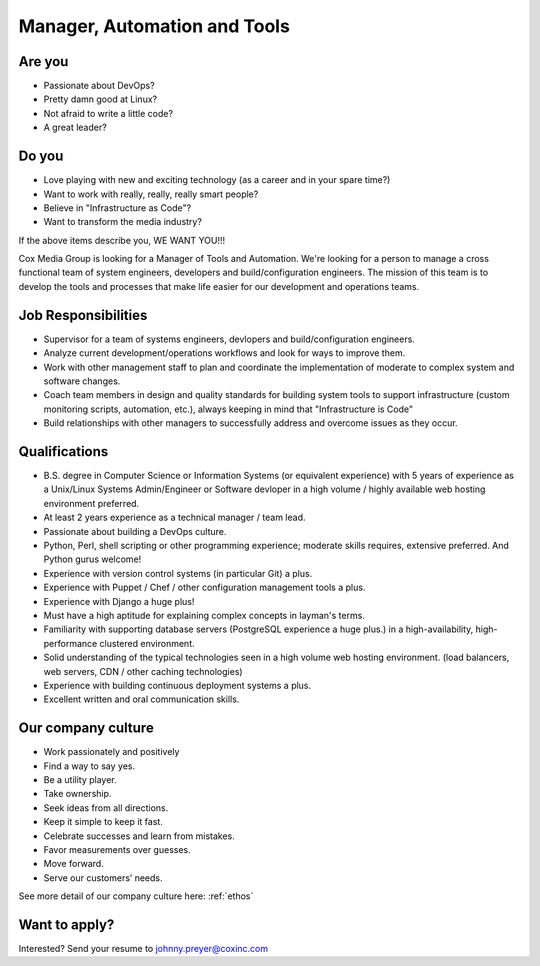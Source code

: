 Manager, Automation and Tools
---------------------------------

Are you
===========

* Passionate about DevOps?
* Pretty damn good at Linux?
* Not afraid to write a little code?
* A great leader?

Do you
=========

* Love playing with new and exciting technology (as a career and in your spare time?)
* Want to work with really, really, really smart people?
* Believe in "Infrastructure as Code"?
* Want to transform the media industry?

If the above items describe you, WE WANT YOU!!!

Cox Media Group is looking for a Manager of Tools and Automation.  We're looking for a person to manage a cross functional team of system engineers, developers and build/configuration engineers.  The mission of this team is to develop the tools and processes that make life easier for our development and operations teams.

Job Responsibilities
======================

* Supervisor for a team of systems engineers, devlopers and build/configuration engineers.
* Analyze current development/operations workflows and look for ways to improve them.
* Work with other management staff to plan and coordinate the implementation of moderate to complex system and software changes.
* Coach team members in design and quality standards for building system tools to support infrastructure (custom monitoring scripts, automation, etc.), always keeping in mind that "Infrastructure is Code"
* Build relationships with other managers to successfully address and overcome issues as they occur.

Qualifications
================

* B.S. degree in Computer Science or Information Systems (or equivalent experience) with 5 years of experience as a Unix/Linux Systems Admin/Engineer or Software devloper in a high volume / highly available web hosting environment preferred.
* At least 2 years experience as a technical manager / team lead.
* Passionate about building a DevOps culture.
* Python, Perl, shell scripting or other programming experience; moderate skills requires, extensive preferred.  And Python gurus welcome!
* Experience with version control systems (in particular Git) a plus.
* Experience with Puppet / Chef / other configuration management tools a plus.
* Experience with Django a huge plus!
* Must have a high aptitude for explaining complex concepts in layman's terms.
* Familiarity with supporting database servers (PostgreSQL experience a huge plus.) in a high-availability, high-performance clustered environment.
* Solid understanding of the typical technologies seen in a high volume web hosting environment. (load balancers, web servers, CDN / other caching technologies)
* Experience with building continuous deployment systems a plus.
* Excellent written and oral communication skills.

Our company culture
=====================

* Work passionately and positively
* Find a way to say yes.
* Be a utility player.
* Take ownership.
* Seek ideas from all directions.
* Keep it simple to keep it fast.
* Celebrate successes and learn from mistakes.
* Favor measurements over guesses.
* Move forward.
* Serve our customers’ needs.

See more detail of our company culture here: :ref:`ethos`

Want to apply?
==================

Interested? Send your resume to johnny.preyer@coxinc.com